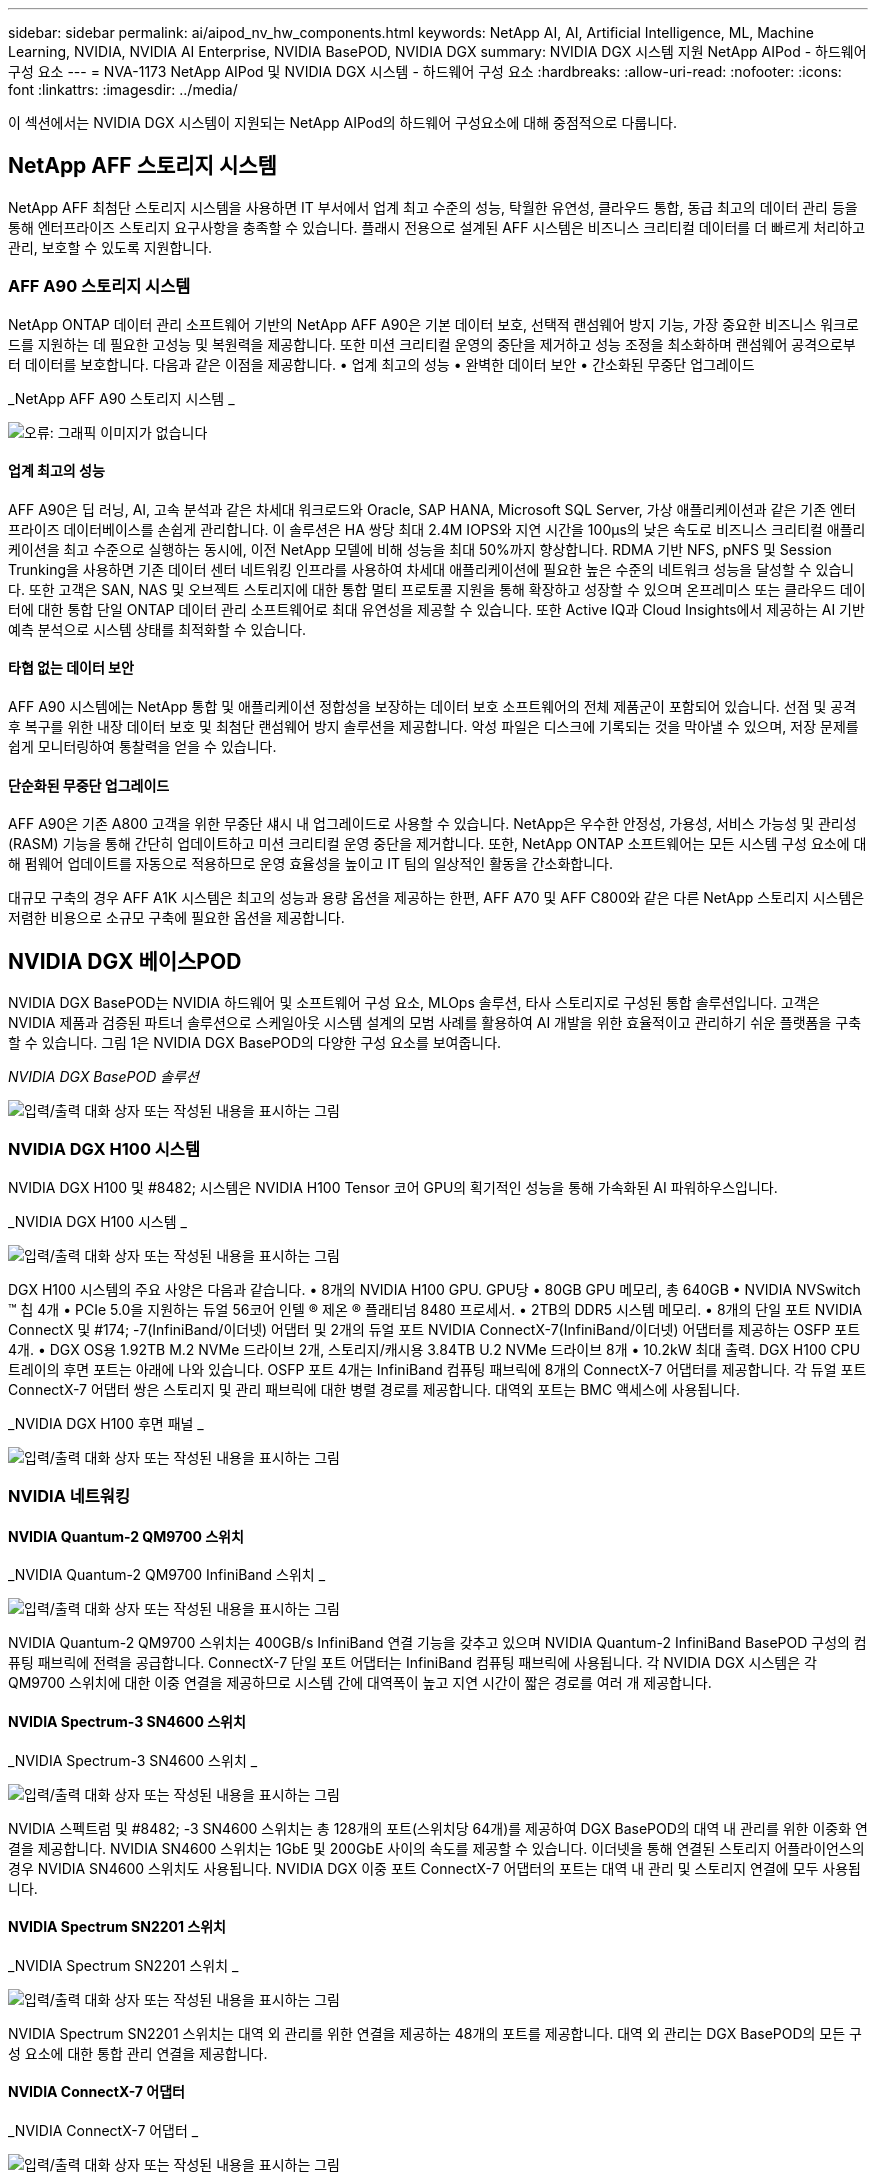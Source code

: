 ---
sidebar: sidebar 
permalink: ai/aipod_nv_hw_components.html 
keywords: NetApp AI, AI, Artificial Intelligence, ML, Machine Learning, NVIDIA, NVIDIA AI Enterprise, NVIDIA BasePOD, NVIDIA DGX 
summary: NVIDIA DGX 시스템 지원 NetApp AIPod - 하드웨어 구성 요소 
---
= NVA-1173 NetApp AIPod 및 NVIDIA DGX 시스템 - 하드웨어 구성 요소
:hardbreaks:
:allow-uri-read: 
:nofooter: 
:icons: font
:linkattrs: 
:imagesdir: ../media/


[role="lead"]
이 섹션에서는 NVIDIA DGX 시스템이 지원되는 NetApp AIPod의 하드웨어 구성요소에 대해 중점적으로 다룹니다.



== NetApp AFF 스토리지 시스템

NetApp AFF 최첨단 스토리지 시스템을 사용하면 IT 부서에서 업계 최고 수준의 성능, 탁월한 유연성, 클라우드 통합, 동급 최고의 데이터 관리 등을 통해 엔터프라이즈 스토리지 요구사항을 충족할 수 있습니다. 플래시 전용으로 설계된 AFF 시스템은 비즈니스 크리티컬 데이터를 더 빠르게 처리하고 관리, 보호할 수 있도록 지원합니다.



=== AFF A90 스토리지 시스템

NetApp ONTAP 데이터 관리 소프트웨어 기반의 NetApp AFF A90은 기본 데이터 보호, 선택적 랜섬웨어 방지 기능, 가장 중요한 비즈니스 워크로드를 지원하는 데 필요한 고성능 및 복원력을 제공합니다. 또한 미션 크리티컬 운영의 중단을 제거하고 성능 조정을 최소화하며 랜섬웨어 공격으로부터 데이터를 보호합니다. 다음과 같은 이점을 제공합니다. • 업계 최고의 성능 • 완벽한 데이터 보안 • 간소화된 무중단 업그레이드

_NetApp AFF A90 스토리지 시스템 _

image:aipod_nv_A90.png["오류: 그래픽 이미지가 없습니다"]



==== 업계 최고의 성능

AFF A90은 딥 러닝, AI, 고속 분석과 같은 차세대 워크로드와 Oracle, SAP HANA, Microsoft SQL Server, 가상 애플리케이션과 같은 기존 엔터프라이즈 데이터베이스를 손쉽게 관리합니다. 이 솔루션은 HA 쌍당 최대 2.4M IOPS와 지연 시간을 100µs의 낮은 속도로 비즈니스 크리티컬 애플리케이션을 최고 수준으로 실행하는 동시에, 이전 NetApp 모델에 비해 성능을 최대 50%까지 향상합니다. RDMA 기반 NFS, pNFS 및 Session Trunking을 사용하면 기존 데이터 센터 네트워킹 인프라를 사용하여 차세대 애플리케이션에 필요한 높은 수준의 네트워크 성능을 달성할 수 있습니다. 또한 고객은 SAN, NAS 및 오브젝트 스토리지에 대한 통합 멀티 프로토콜 지원을 통해 확장하고 성장할 수 있으며 온프레미스 또는 클라우드 데이터에 대한 통합 단일 ONTAP 데이터 관리 소프트웨어로 최대 유연성을 제공할 수 있습니다. 또한 Active IQ과 Cloud Insights에서 제공하는 AI 기반 예측 분석으로 시스템 상태를 최적화할 수 있습니다.



==== 타협 없는 데이터 보안

AFF A90 시스템에는 NetApp 통합 및 애플리케이션 정합성을 보장하는 데이터 보호 소프트웨어의 전체 제품군이 포함되어 있습니다. 선점 및 공격 후 복구를 위한 내장 데이터 보호 및 최첨단 랜섬웨어 방지 솔루션을 제공합니다. 악성 파일은 디스크에 기록되는 것을 막아낼 수 있으며, 저장 문제를 쉽게 모니터링하여 통찰력을 얻을 수 있습니다.



==== 단순화된 무중단 업그레이드

AFF A90은 기존 A800 고객을 위한 무중단 섀시 내 업그레이드로 사용할 수 있습니다. NetApp은 우수한 안정성, 가용성, 서비스 가능성 및 관리성(RASM) 기능을 통해 간단히 업데이트하고 미션 크리티컬 운영 중단을 제거합니다. 또한, NetApp ONTAP 소프트웨어는 모든 시스템 구성 요소에 대해 펌웨어 업데이트를 자동으로 적용하므로 운영 효율성을 높이고 IT 팀의 일상적인 활동을 간소화합니다.

대규모 구축의 경우 AFF A1K 시스템은 최고의 성능과 용량 옵션을 제공하는 한편, AFF A70 및 AFF C800와 같은 다른 NetApp 스토리지 시스템은 저렴한 비용으로 소규모 구축에 필요한 옵션을 제공합니다.



== NVIDIA DGX 베이스POD

NVIDIA DGX BasePOD는 NVIDIA 하드웨어 및 소프트웨어 구성 요소, MLOps 솔루션, 타사 스토리지로 구성된 통합 솔루션입니다. 고객은 NVIDIA 제품과 검증된 파트너 솔루션으로 스케일아웃 시스템 설계의 모범 사례를 활용하여 AI 개발을 위한 효율적이고 관리하기 쉬운 플랫폼을 구축할 수 있습니다. 그림 1은 NVIDIA DGX BasePOD의 다양한 구성 요소를 보여줍니다.

_NVIDIA DGX BasePOD 솔루션_

image:aipod_nv_basepod_layers.png["입력/출력 대화 상자 또는 작성된 내용을 표시하는 그림"]



=== NVIDIA DGX H100 시스템

NVIDIA DGX H100 및 #8482; 시스템은 NVIDIA H100 Tensor 코어 GPU의 획기적인 성능을 통해 가속화된 AI 파워하우스입니다.

_NVIDIA DGX H100 시스템 _

image:aipod_nv_H100_3D.png["입력/출력 대화 상자 또는 작성된 내용을 표시하는 그림"]

DGX H100 시스템의 주요 사양은 다음과 같습니다. • 8개의 NVIDIA H100 GPU. GPU당 • 80GB GPU 메모리, 총 640GB • NVIDIA NVSwitch ™ 칩 4개 • PCIe 5.0을 지원하는 듀얼 56코어 인텔 ® 제온 ® 플래티넘 8480 프로세서. • 2TB의 DDR5 시스템 메모리. • 8개의 단일 포트 NVIDIA ConnectX 및 #174; -7(InfiniBand/이더넷) 어댑터 및 2개의 듀얼 포트 NVIDIA ConnectX-7(InfiniBand/이더넷) 어댑터를 제공하는 OSFP 포트 4개. • DGX OS용 1.92TB M.2 NVMe 드라이브 2개, 스토리지/캐시용 3.84TB U.2 NVMe 드라이브 8개 • 10.2kW 최대 출력. DGX H100 CPU 트레이의 후면 포트는 아래에 나와 있습니다. OSFP 포트 4개는 InfiniBand 컴퓨팅 패브릭에 8개의 ConnectX-7 어댑터를 제공합니다. 각 듀얼 포트 ConnectX-7 어댑터 쌍은 스토리지 및 관리 패브릭에 대한 병렬 경로를 제공합니다. 대역외 포트는 BMC 액세스에 사용됩니다.

_NVIDIA DGX H100 후면 패널 _

image:aipod_nv_H100_rear.png["입력/출력 대화 상자 또는 작성된 내용을 표시하는 그림"]



=== NVIDIA 네트워킹



==== NVIDIA Quantum-2 QM9700 스위치

_NVIDIA Quantum-2 QM9700 InfiniBand 스위치 _

image:aipod_nv_QM9700.png["입력/출력 대화 상자 또는 작성된 내용을 표시하는 그림"]

NVIDIA Quantum-2 QM9700 스위치는 400GB/s InfiniBand 연결 기능을 갖추고 있으며 NVIDIA Quantum-2 InfiniBand BasePOD 구성의 컴퓨팅 패브릭에 전력을 공급합니다. ConnectX-7 단일 포트 어댑터는 InfiniBand 컴퓨팅 패브릭에 사용됩니다. 각 NVIDIA DGX 시스템은 각 QM9700 스위치에 대한 이중 연결을 제공하므로 시스템 간에 대역폭이 높고 지연 시간이 짧은 경로를 여러 개 제공합니다.



==== NVIDIA Spectrum-3 SN4600 스위치

_NVIDIA Spectrum-3 SN4600 스위치 _

image:aipod_nv_SN4600_hires_smallest.png["입력/출력 대화 상자 또는 작성된 내용을 표시하는 그림"]

NVIDIA 스펙트럼 및 #8482; -3 SN4600 스위치는 총 128개의 포트(스위치당 64개)를 제공하여 DGX BasePOD의 대역 내 관리를 위한 이중화 연결을 제공합니다. NVIDIA SN4600 스위치는 1GbE 및 200GbE 사이의 속도를 제공할 수 있습니다. 이더넷을 통해 연결된 스토리지 어플라이언스의 경우 NVIDIA SN4600 스위치도 사용됩니다. NVIDIA DGX 이중 포트 ConnectX-7 어댑터의 포트는 대역 내 관리 및 스토리지 연결에 모두 사용됩니다.



==== NVIDIA Spectrum SN2201 스위치

_NVIDIA Spectrum SN2201 스위치 _

image:aipod_nv_SN2201.png["입력/출력 대화 상자 또는 작성된 내용을 표시하는 그림"]

NVIDIA Spectrum SN2201 스위치는 대역 외 관리를 위한 연결을 제공하는 48개의 포트를 제공합니다. 대역 외 관리는 DGX BasePOD의 모든 구성 요소에 대한 통합 관리 연결을 제공합니다.



==== NVIDIA ConnectX-7 어댑터

_NVIDIA ConnectX-7 어댑터 _

image:aipod_nv_CX7.png["입력/출력 대화 상자 또는 작성된 내용을 표시하는 그림"]

NVIDIA ConnectX-7 어댑터는 25/50/100/200/400G의 처리량을 제공할 수 있습니다. NVIDIA DGX 시스템은 단일 포트 및 이중 포트 ConnectX-7 어댑터를 모두 사용하여 400GB/s InfiniBand 및 이더넷을 사용하는 DGX BasePOD 구축에 유연성을 제공합니다.
